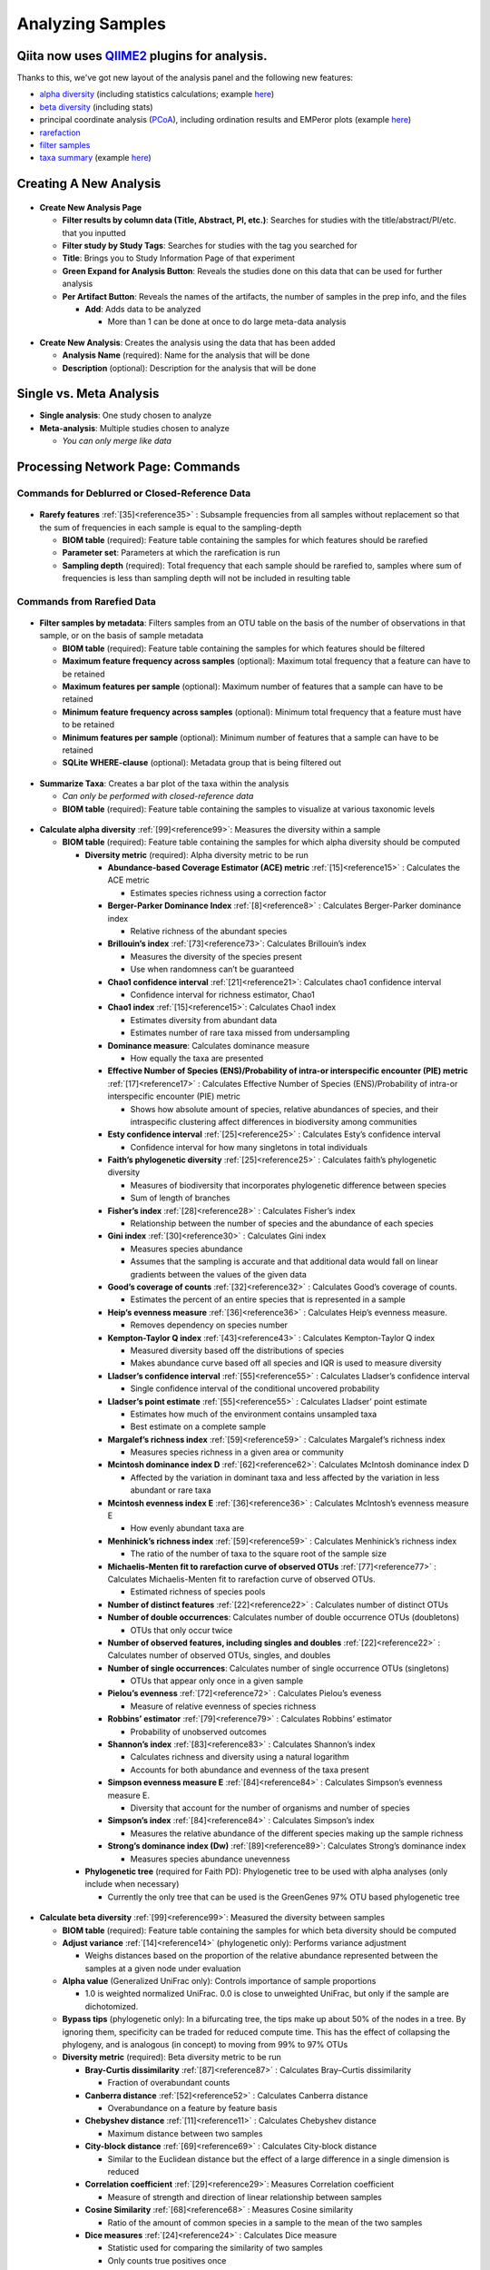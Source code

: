 Analyzing Samples
=================

Qiita now uses `QIIME2 <http://qiime2.org>`__ plugins for analysis.
-------------------------------------------------------------------
Thanks to this, we've got new layout of the analysis panel and the following new features:

* `alpha diversity <https://docs.qiime2.org/2017.12/plugins/available/diversity/alpha/>`__ (including statistics calculations; example `here <https://view.qiime2.org/visualization/?type=html&src=https%3A%2F%2Fdocs.qiime2.org%2F2017.12%2Fdata%2Ftutorials%2Fmoving-pictures%2Fcore-metrics-results%2Ffaith-pd-group-significance.qzv>`__)
* `beta diversity <https://docs.qiime2.org/2017.12/plugins/available/diversity/beta/>`__ (including stats)
* principal coordinate analysis (`PCoA <https://docs.qiime2.org/2017.12/plugins/available/diversity/pcoa/>`__), including ordination results and EMPeror plots (example `here <https://view.qiime2.org/visualization/?type=html&src=https%3A%2F%2Fdocs.qiime2.org%2F2017.12%2Fdata%2Ftutorials%2Fmoving-pictures%2Fcore-metrics-results%2Funweighted-unifrac-emperor.qzv>`__)
* `rarefaction <https://docs.qiime2.org/2017.12/plugins/available/feature-table/rarefy/>`__
* `filter samples <https://docs.qiime2.org/2017.12/plugins/available/feature-table/filter_samples/>`__
* `taxa summary <https://docs.qiime2.org/2017.12/plugins/available/taxa/barplot/>`__ (example `here <https://view.qiime2.org/visualization/?type=html&src=https%3A%2F%2Fdocs.qiime2.org%2F2017.12%2Fdata%2Ftutorials%2Fmoving-pictures%2Ftaxa-bar-plots.qzv>`__)

Creating A New Analysis
-----------------------

.. figure::  create_analysis.png
   :align:   center

* **Create New Analysis Page**

  * **Filter results by column data (Title, Abstract, PI, etc.)**: Searches for studies with the title/abstract/PI/etc. that you inputted
  * **Filter study by Study Tags**: Searches for studies with the tag you searched for
  * **Title**: Brings you to Study Information Page of that experiment
  * **Green Expand for Analysis Button**: Reveals the studies done on this data that can be used for further analysis
  * **Per Artifact Button**: Reveals the names of the artifacts, the number of samples in the prep info, and the files

    * **Add**: Adds data to be analyzed

      * More than 1 can be done at once to do large meta-data analysis

.. figure::  create_new_analysis.png
   :align:   center

* **Create New Analysis**: Creates the analysis using the data that has been added

  * **Analysis Name** (required): Name for the analysis that will be done
  * **Description** (optional): Description for the analysis that will be done

Single vs. Meta Analysis
------------------------------
* **Single analysis**: One study chosen to analyze
* **Meta-analysis**: Multiple studies chosen to analyze

  * *You can only merge like data*

Processing Network Page: Commands
---------------------------------

Commands for Deblurred or Closed-Reference Data
~~~~~~~~~~~~~~~~~~~~~~~~~~~~~~~~~~~~~~~~~~~~~~~~

.. figure::  rarefy.png
   :align:   center

* **Rarefy features** :ref:`[35]<reference35>` : Subsample frequencies from all samples without replacement so that the sum of frequencies in each sample is equal to the sampling-depth

  *  **BIOM table** (required): Feature table containing the samples for which features should be rarefied
  *  **Parameter set**: Parameters at which the rarefication is run
  *  **Sampling depth** (required): Total frequency that each sample should be rarefied to, samples where sum of frequencies is less than sampling depth will not be included in resulting table

Commands from Rarefied Data
~~~~~~~~~~~~~~~~~~~~~~~~~~~

.. figure::  filtering.png
   :align:   center

* **Filter samples by metadata**: Filters samples from an OTU table on the basis of the number of observations in that sample, or on the basis of sample metadata

  * **BIOM table** (required): Feature table containing the samples for which features should be filtered
  * **Maximum feature frequency across samples** (optional): Maximum total frequency that a feature can have to be retained
  * **Maximum features per sample** (optional): Maximum number of features that a sample can have to be retained
  * **Minimum feature frequency across samples** (optional): Minimum total frequency that a feature must have to be retained
  * **Minimum features per sample** (optional): Minimum number of features that a sample can have to be retained
  * **SQLite WHERE-clause** (optional): Metadata group that is being filtered out

.. figure::  summarize_taxa.png
   :align:   center

* **Summarize Taxa**: Creates a bar plot of the taxa within the analysis

  * *Can only be performed with closed-reference data*
  * **BIOM table** (required): Feature table containing the samples to visualize at various taxonomic levels

.. figure::  alpha_diversity.png
   :align:   center

* **Calculate alpha diversity** :ref:`[99]<reference99>`: Measures the diversity within a sample

  * **BIOM table** (required): Feature table containing the samples for which alpha diversity should be computed

    * **Diversity metric** (required): Alpha diversity metric to be run

      * **Abundance-based Coverage Estimator (ACE) metric** :ref:`[15]<reference15>` : Calculates the ACE metric

        * Estimates species richness using a correction factor

      * **Berger-Parker Dominance Index** :ref:`[8]<reference8>` : Calculates Berger-Parker dominance index

        * Relative richness of the abundant species

      * **Brillouin’s index** :ref:`[73]<reference73>`: Calculates Brillouin’s index

        * Measures the diversity of the species present

        * Use when randomness can’t be guaranteed

      * **Chao1 confidence interval** :ref:`[21]<reference21>`: Calculates chao1 confidence interval

        * Confidence interval for richness estimator, Chao1

      * **Chao1 index** :ref:`[15]<reference15>`: Calculates Chao1 index

        * Estimates diversity from abundant data
        * Estimates number of rare taxa missed from undersampling

      * **Dominance measure**: Calculates dominance measure

        * How equally the taxa are presented

      * **Effective Number of Species (ENS)/Probability of intra-or interspecific encounter (PIE) metric** :ref:`[17]<reference17>` : Calculates Effective Number of Species (ENS)/Probability of intra-or interspecific encounter (PIE) metric

        * Shows how absolute amount of species, relative abundances of species, and their intraspecific clustering affect differences in biodiversity among communities

      * **Esty confidence interval** :ref:`[25]<reference25>` : Calculates Esty’s confidence interval

        * Confidence interval for how many singletons in total individuals

      * **Faith’s phylogenetic diversity** :ref:`[25]<reference25>` : Calculates faith’s phylogenetic diversity

        * Measures of biodiversity that incorporates phylogenetic difference between species
        * Sum of length of branches

      * **Fisher’s index** :ref:`[28]<reference28>` : Calculates Fisher’s index

        * Relationship between the number of species and the abundance of each species

      * **Gini index** :ref:`[30]<reference30>` : Calculates Gini index

        * Measures species abundance
        * Assumes that the sampling is accurate and that additional data would fall on linear gradients between the values of the given data

      * **Good’s coverage of counts** :ref:`[32]<reference32>` : Calculates Good’s coverage of counts.

        * Estimates the percent of an entire species that is represented in a sample

      * **Heip’s evenness measure** :ref:`[36]<reference36>` : Calculates Heip’s evenness measure.

        * Removes dependency on species number

      * **Kempton-Taylor Q index** :ref:`[43]<reference43>` : Calculates Kempton-Taylor Q index

        * Measured diversity based off the distributions of species
        * Makes abundance curve based off all species and IQR is used to measure diversity

      * **Lladser’s confidence interval** :ref:`[55]<reference55>` : Calculates Lladser’s confidence interval

        * Single confidence interval of the conditional uncovered probability

      * **Lladser’s point estimate** :ref:`[55]<reference55>` : Calculates Lladser’ point estimate

        * Estimates how much of the environment contains unsampled taxa
        * Best estimate on a complete sample

      * **Margalef’s richness index** :ref:`[59]<reference59>` : Calculates Margalef’s richness index

        * Measures species richness in a given area or community

      * **Mcintosh dominance index D** :ref:`[62]<reference62>`: Calculates McIntosh dominance index D

        * Affected by the variation in dominant taxa and less affected by the variation in less abundant or rare taxa

      * **Mcintosh evenness index E** :ref:`[36]<reference36>` : Calculates McIntosh’s evenness measure E

        * How evenly abundant taxa are

      * **Menhinick’s richness index** :ref:`[59]<reference59>` : Calculates Menhinick’s richness index

        * The ratio of the number of taxa to the square root of the sample size

      * **Michaelis-Menten fit to rarefaction curve of observed OTUs** :ref:`[77]<reference77>` : Calculates Michaelis-Menten fit to rarefaction curve of observed OTUs.

        * Estimated richness of species pools

      * **Number of distinct features** :ref:`[22]<reference22>` : Calculates number of distinct OTUs
      * **Number of double occurrences**: Calculates number of double occurrence OTUs (doubletons)

        * OTUs that only occur twice

      * **Number of observed features, including singles and doubles** :ref:`[22]<reference22>` : Calculates number of observed OTUs, singles, and doubles
      * **Number of single occurrences**: Calculates number of single occurrence OTUs (singletons)

        * OTUs that appear only once in a given sample

      * **Pielou’s evenness** :ref:`[72]<reference72>` : Calculates Pielou’s eveness

        * Measure of relative evenness of species richness

      * **Robbins’ estimator** :ref:`[79]<reference79>` : Calculates Robbins’ estimator

        * Probability of unobserved outcomes

      * **Shannon’s index** :ref:`[83]<reference83>` : Calculates Shannon’s index

        * Calculates richness and diversity using a natural logarithm
        * Accounts for both abundance and evenness of the taxa present

      * **Simpson evenness measure E** :ref:`[84]<reference84>` : Calculates Simpson’s evenness measure E.

        * Diversity that account for the number of organisms and number of species

      * **Simpson’s index** :ref:`[84]<reference84>` : Calculates Simpson’s index

        * Measures the relative abundance of the different species making up the sample richness

      * **Strong’s dominance index (Dw)** :ref:`[89]<reference89>`:  Calculates Strong’s dominance index

        * Measures species abundance unevenness

    * **Phylogenetic tree** (required for Faith PD): Phylogenetic tree to be used with alpha analyses (only include when necessary)

      * Currently the only tree that can be used is the GreenGenes 97% OTU based phylogenetic tree

.. figure::  beta_diversity.png
   :align:   center

* **Calculate beta diversity** :ref:`[99]<reference99>`: Measured the diversity between samples

  * **BIOM table** (required): Feature table containing the samples for which beta diversity should be computed
  * **Adjust variance** :ref:`[14]<reference14>` (phylogenetic only): Performs variance adjustment

    * Weighs distances based on the proportion of the relative abundance represented between the samples at a given node under evaluation

  * **Alpha value** (Generalized UniFrac only): Controls importance of sample proportions

    * 1.0 is weighted normalized UniFrac. 0.0 is close to unweighted UniFrac, but only if the sample  are dichotomized.

  * **Bypass tips** (phylogenetic only): In a bifurcating tree, the tips make up about 50% of the nodes in a tree. By ignoring them, specificity can be traded for reduced compute time. This has the effect of collapsing the phylogeny, and is analogous (in concept) to moving from 99% to 97% OTUs
  * **Diversity metric** (required): Beta diversity metric to be run

    * **Bray-Curtis dissimilarity** :ref:`[87]<reference87>` : Calculates Bray–Curtis dissimilarity

      * Fraction of overabundant counts

    * **Canberra distance** :ref:`[52]<reference52>` : Calculates Canberra distance

      * Overabundance on a feature by feature basis

    * **Chebyshev distance** :ref:`[11]<reference11>` : Calculates Chebyshev distance

      * Maximum distance between two samples

    * **City-block distance** :ref:`[69]<reference69>` :  Calculates City-block distance

      * Similar to the Euclidean distance but the effect of a large difference in a single dimension is reduced

    * **Correlation coefficient** :ref:`[29]<reference29>`: Measures Correlation coefficient

      * Measure of strength and direction of linear relationship between samples

    * **Cosine Similarity** :ref:`[68]<reference68>` : Measures Cosine similarity

      * Ratio of the amount of common species in a sample to the mean of the two samples

    * **Dice measures** :ref:`[24]<reference24>` : Calculates Dice measure

      * Statistic used for comparing the similarity of two samples
      * Only counts true positives once

    * **Euclidean distance** :ref:`[53]<reference53>` : Measures Euclidean distance

      * Species-by-species distance matrix

    * **Generalized Unifrac** :ref:`[18]<reference18>` : Measures Generalized UniFrac

      * Detects a wider range of biological changes compared to unweighted and weighted UniFrac

    * **Hamming distance** :ref:`[34]<reference34>` : Measures Hamming distance

      * Minimum number of substitutions required to change one group to the other

    * **Jaccard similarity index** :ref:`[41]<reference41>` : Calculates Jaccard similarity index

      * Fraction of unique features, regardless of abundance

    * **Kulczynski dissimilarity index** :ref:`[50]<reference50>` : Measures Kulczynski dissimilarity index

      * Describes the dissimilarity between two samples

    * **Mahalanobis distance** :ref:`[60]<reference60>` : Calculates Mahalanobis distance

      * How many standard deviations one sample is away from the mean
      * Unitless and scale-invariant
      * Takes into account the correlations of the data set

    * **Matching components** :ref:`[42]<reference42>`: Measures Matching components

      * Compares indices under all possible situations

    * **Rogers-tanimoto distance** :ref:`[90]<reference90>` : Measures Rogers-Tanimoto distance

      * Allows the possibility of two samples, which are quite different from each other, to both be similar to a third

    * **Russel-Rao coefficient** :ref:`[81]<reference81>` : Calculates Russell-Rao coefficients

      * Equal weight is given to matches and non-matches

    * **Sokal-Michener coefficient** :ref:`[85]<reference85>`: Measures Sokal-Michener coefficient

      * Proportion of matches between samples

    * **Sokal-Sneath Index** :ref:`[86]<reference86>` : Calculates Sokal-Sneath index

      * Measure of species turnover

    * **Species-by-species Euclidean** :ref:`[53]<reference53>` : Measures Species-by-species Euclidean

      * Standardized Euclidean distance between two groups
      * Each coordinate difference between observations is scaled by dividing by the corresponding element of the standard deviation

    * **Squared Euclidean** :ref:`[53]<reference53>` : Measures squared Euclidean distance

      * Place progressively greater weight on samples that are farther apart

    * **Unweighted Unifrac** :ref:`[58]<reference58>` : Measures unweighted UniFrac

      * Measures the fraction of unique branch length

    * **Weighted Minkowski metric** :ref:`[13]<reference13>` : Measures Weighted Minkowski metric

      * Allows the use of the k-means-type paradigm to cluster large data sets

    * **Weighted normalized UniFrac** :ref:`[57]<reference57>` : Measures Weighted normalized UniFrac

      * Takes into account abundance
      * Normalization adjusts for varying root-to-tip distances.

    * **Weighted unnormalized UniFrac** :ref:`[57]<reference57>` : Measures Weighted unnormalized UniFrac

      * Takes into account abundance
      * *Doesn't correct for unequal sampling effort or different evolutionary rates between taxa*

    * **Yule index** :ref:`[28]<reference28>` : Measures Yule index

      * Measures biodiversity
      * Determined by the diversity of species and the proportions between the abundance of those species.

  * **Number of jobs**: Number of workers to use
  * **Phylogenetic tree** (required for Mahalanobis distance, Weighted Minkowski metric, and all UniFrac metrics): Phylogenetic tree to be used with beta analyses (only include when necessary)

    * Currently the only tree that can be used is the GreenGenes 97% OTU based phylogenetic tree

Commands from Alpha Diversity Data
~~~~~~~~~~~~~~~~~~~~~~~~~~~~~~~~~~

.. figure::  alpha_correlation.png
   :align:   center

* **Calculate alpha correlation** :ref:`[80]<reference80>` : Determines if the numeric sample metadata category is correlated with alpha diversity

  * **Alpha Vectors** (required): Vector of alpha diversity values by sample
  * **Correlation Method** (required): Correction test being applied

    * **Spearman** :ref:`[88]<reference88>` : Measures if there is a linear relationship between 2 variables
    * **Pearson** :ref:`[70]<reference70>` : Measures how strong the linear relationship is between 2 variables

Commands from Beta Diversity Data
~~~~~~~~~~~~~~~~~~~~~~~~~~~~~~~~~

.. figure::  pcoa.png
   :align:   center

* **Perform Principal Coordinate Analysis (PCoA)** :ref:`[71]<reference71>` : Visualizes the similarities and differences between samples using Emperor Plots :ref:`[95]<reference95>`

  * **Distance matrix** (required): Distance matrix on which the PCoA should be computed

.. figure::  beta_group_significance.png
   :align:   center

* **Calculate beta group significance**: Determines whether groups of samples are significantly different from one another using a permutation-based statistical test

  * **Distance matrix** (required): Matrix of distances between pairs of samples
  * **Comparison Type** (required): Perform or not perform pairwise tests between all pairs of groups in addition to the test across all groups
  * **Metadata category** (required): Category from metadata file or artifact viewable as metadata
  * **Method** (required): Correlation test being applied

    * **Anosim** :ref:`[20]<reference20>` :  Describes the strength and significance that a category has in determining the distances between points and can accept either categorical or continuous variables in the metadata mapping file
    * **Permanova** :ref:`[4]<reference4>`: Describes the strength and significance that a category has in determining the distances between points and can accept categorical variables

  * **Number of permutations** (required): Number of permutations to be run when computing p-values

.. figure::  beta_correlation.png
   :align:   center

* **Calculate beta correlation**: Identifies a correlation between the distance matrix and a numeric sample metadata category

  * **Distance-matrix** (required): Matrix of distances between pairs of samples
  * **Correlation method** (required): Correlation test being applied

    * **Spearman** :ref:`[88]<reference88>`: Measures if there is a linear relationship between 2 variables
    * **Pearson** :ref:`[70]<reference70>`: Measures how strong the linear relationship is between 2 variables

  * **Metadata-category** (required): Category from metadata file or artifact viewable as metadata
  * **Number of permutations** (required): Number of permutations to be run when computing p-values

Processing Network Page: Results
--------------------------------

Taxa Bar Plot
~~~~~~~~~~~~~

.. figure::  taxa_barplot.png
   :align:   center

* **Taxonomic Level**: How specific the taxa will be displayed

  * 1- Kingdom, 2- Phylum, 3- Class, 4- Order, 5- Genus, 6- Species, 7- Subspecies

* **Color Palette**: Changes the coloring of your taxa bar plot

  * **Discrete**: Each taxon is a different color
  * **Continuous**: Each taxon is a different shade of one color

* **Sort Sample By**: Sorts data by sample metadata or taxonomic abundance and either by ascending or descending order

Alpha Diversity Results
~~~~~~~~~~~~~~~~~~~~~~~

.. figure::  alpha_diversity_boxplot.png
   :align:   center

.. figure::  alpha_diversity_kruskal_wallis.png
   :align:   center

* **Boxplot**: Shows how different measures of alpha diversity correlate with different metadata categories
* **Category**: Choose the metadata category you would like to analyze
* **Kruskal-Wallis** :ref:`[49]<reference49>`: Result of Kruskal-Wallis tests

  * Says if the differences are statistically significant

Alpha Correlation Results
~~~~~~~~~~~~~~~~~~~~~~~~~

.. figure::  alpha_correlation_plot.png
   :align:   center

* **Boxplot**: Shows how different measures of alpha diversity correlate with different metadata categories

  * Gives the Spearman or Pearson result (rho and p-value)

Beta Diversity Result
~~~~~~~~~~~~~~~~~~~~~

.. figure::  beta_diversity_plot.png
   :align:   center

* **Distance Matrix**: Dissimilarity value for each pairwise comparison

PCoA Result
~~~~~~~~~~~

.. figure::  PCoA_plot.png
   :align:   center

* **Emperor Plot**: Visualization of similarities/dissimilarities between samples

  * **Color**: Choose colors for each group

    * **Color Category**: Groups each sample by the given category chosen by a given color

  * **Visibility** Allows for making certain samples invisible

    * *Does not remove them from the analysis*

      * Must perform filtering to do that

  * **Opacity**: Change the transparency of a given category
  * **Scale**: Change the size of a given category
  * **Shape**: Groups each sample by the given category chosen by a given shape
  * **Axes**: Change the position of the axis as well as the color of the graph
  * **Animations**: Traces the samples sorted by a metadata category

    * *Requires a gradient (the order in which samples are connected together, must be numeric) column and a trajectory (the way in which samples are grouped together) column within the sample information file*
    * *Works best for time series*

Beta Group Significance
~~~~~~~~~~~~~~~~~~~~~~~

.. figure::  beta_group_significance1.png
   :align:   center

.. figure::  beta_group_significance2.png
   :align:   center

* **Boxplot**: Shows how different measures of beta diversity correlate with different metadata categories
* Gives the Permanova or Anosim result (psuedo-F and p-value)
